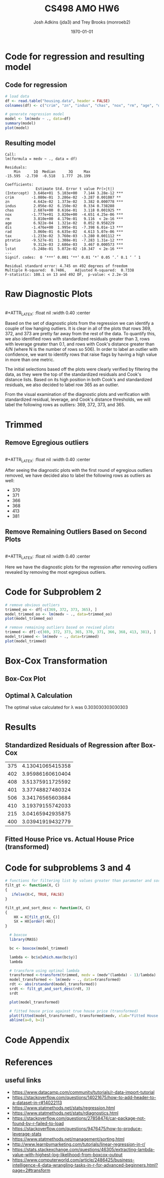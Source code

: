 #+AUTHOR: Josh Adkins (jda3) and Trey Brooks (monroeb2)
#+DATE: \today
#+TITLE: CS498 AMO HW6
#+OPTIONS:     H:2 num:t toc:nil \n:nil ::t |:t ^:t f:t tex:t ...
#+LATEX_HEADER:     \usepackage[margin=2cm]{geometry}
#+LATEX_HEADER:     \usepackage{listings}
#+LATEX_HEADER:     \usepackage{minted}
#+LATEX_HEADER:     \setlength{\parindent}{0cm} \setlength{\parskip}{10pt}

# (50 points) Regress house price (variable 14) against all others, and use
# leverage, Cook's distance, and standardized residuals to find possible
# outliers. Use plot(your_linear_regression_model) to produce a diagnostic plot
# that allows you to identify possible outliers (points with high residual or
# high leverage or high influence). Give the indices of possible outliers and
# explain why you think they are outliers. The reason being an outlier may not
# be same, so please be sure you understand the plot well. (You can read R
# tutorial provided above if you have any questions).


# (30 points) Remove all points you suspect as outliers, and compute a new
# regression. Reproduce a diagnostic plot that allows you to identify possible
# outliers. We do not require explanations this time.

# (10 points) Apply a Box-Cox transformation (use boxcox command) to the
# dependent variable, what is the best value of the parameter?

# (10 points) Now transform the dependent variable, build a linear regression,
# and check the standardized residuals. If they look acceptable, produce a plot
# of fitted house price against true house price.

# ##############################################################################

# (0 points) Page 1: code for regression and resulting model.
# (50 points) Page 2: a screenshot of your diagnostic plot and a few sentences
# of your explanation.
# (20 points) Page 3: a screenshot of your new diagnostic plot.
# (10 points) Page 4: a screenshot of your code for subproblem 2.
# (10 points) Page 5: a screenshot of Box-Cox transformation plot and the best
# value you chose.
# (10 points) Page 6: result of the standardized residuals of the regression
# after Box-Cox transformation and a plot of fitted house price against true
# house price.
# (0 points) Page 7: code for subproblems 3 and 4.
# ##############################################################################

# Did you use the common heuristic thresholds for your removal (i.e.
# cooks.distance > 4/n,
# leverage > 0.1,
# abs(standardized_residuals) > 3

# )? If I use those I'm getting more than 10 points.

* Code for regression and resulting model

** Code for regression

  #+BEGIN_SRC R
    # load data
    df <- read.table("housing.data", header = FALSE)
    colnames(df) <- c("crim", "zn", "indus", "chas", "nox", "rm", "age", "dis", "rad", "tax", "ptratio", "b", "lstat", "medv")

    # generate regression model
    model <- lm(medv ~ ., data=df)
    summary(model)
    plot(model)
  #+END_SRC

** Resulting model

  #+BEGIN_SRC text
    Call:
    lm(formula = medv ~ ., data = df)
    
    Residuals:
        Min      1Q  Median      3Q     Max 
    -15.595  -2.730  -0.518   1.777  26.199 
    
    Coefficients:
                  Estimate Std. Error t value Pr(>|t|)    
    (Intercept)  3.646e+01  5.103e+00   7.144 3.28e-12 ***
    crim        -1.080e-01  3.286e-02  -3.287 0.001087 ** 
    zn           4.642e-02  1.373e-02   3.382 0.000778 ***
    indus        2.056e-02  6.150e-02   0.334 0.738288    
    chas         2.687e+00  8.616e-01   3.118 0.001925 ** 
    nox         -1.777e+01  3.820e+00  -4.651 4.25e-06 ***
    rm           3.810e+00  4.179e-01   9.116  < 2e-16 ***
    age          6.922e-04  1.321e-02   0.052 0.958229    
    dis         -1.476e+00  1.995e-01  -7.398 6.01e-13 ***
    rad          3.060e-01  6.635e-02   4.613 5.07e-06 ***
    tax         -1.233e-02  3.760e-03  -3.280 0.001112 ** 
    ptratio     -9.527e-01  1.308e-01  -7.283 1.31e-12 ***
    b            9.312e-03  2.686e-03   3.467 0.000573 ***
    lstat       -5.248e-01  5.072e-02 -10.347  < 2e-16 ***
    ---
    Signif. codes:  0 ‘***’ 0.001 ‘**’ 0.01 ‘*’ 0.05 ‘.’ 0.1 ‘ ’ 1
    
    Residual standard error: 4.745 on 492 degrees of freedom
    Multiple R-squared:  0.7406,	Adjusted R-squared:  0.7338 
    F-statistic: 108.1 on 13 and 492 DF,  p-value: < 2.2e-16
  #+END_SRC

  \clearpage
  
* Raw Diagnostic Plots

  #+BEGIN_CENTER
  #+ATTR_LATEX: :float nil :width 0.40\textwidth :center
  [[./images/raw/res_vs_fit.png]]
  #+ATTR_LATEX: :float nil :width 0.40\textwidth :center
  [[./images/raw/norm_qq.png]]
  \\
  #+ATTR_LATEX: :float nil :width 0.40\textwidth :center
  [[./images/raw/scale_location.png]]
  #+ATTR_LATEX: :float nil :width 0.40\textwidth :center
  [[./images/raw/res_vs_lev.png]]
  #+END_CENTER

  Based on the set of diagnostic plots from the regression we can identify a
  couple of low hanging outliers. It is clear in all of the plots that rows 369,
  372, and 373 are pretty far away from the rest of the data. To quantify this,
  we also identified rows with standardized residuals greater than 3, rows with
  leverage greater than 0.1, and rows with Cook's distance greater than 4/N
  (where N is the number of rows so 506). In order to label an outlier with
  confidence, we want to identify rows that raise flags by having a high value
  in more than one metric.

  The initial selections based off the plots were clearly verified by filtering
  the data, as they were the top of the standardized residuals and Cook's
  distance lists. Based on its high position in both Cook's and standardized
  residuals, we also decided to label row 365 as an outlier.

  From the visual examination of the diagnostic plots and verification with
  standardized residual, leverage, and Cook's distance thresholds, we will label
  the following rows as outliers: 369, 372, 373, and 365.

  \clearpage

* Trimmed

** Remove Egregious outliers

  #+BEGIN_CENTER
  #+ATTR_LATEX: :float nil :width 0.40\textwidth :center
  [[./images/trimmed_obvious/res_vs_fit.png]]
  #+ATTR_LATEX: :float nil :width 0.40\textwidth :center
  [[./images/trimmed_obvious/norm_qq.png]]
  \\
  #+ATTR_LATEX: :float nil :width 0.40\textwidth :center
  [[./images/trimmed_obvious/scale_location.png]]
  #+ATTR_LATEX: :float nil :width 0.40\textwidth :center
  [[./images/trimmed_obvious/res_vs_lev.png]]
  #+END_CENTER

  After seeing the diagnostic plots with the first round of egregious outliers
  removed, we have decided also to label the following rows as outliers as well:

  - 370
  - 371
  - 366
  - 368
  - 413
  - 381

  \clearpage

** Remove Remaining Outliers Based on Second Plots

  #+BEGIN_CENTER
  #+ATTR_LATEX: :float nil :width 0.40\textwidth :center
  [[./images/trimmed/res_vs_fit.png]]
  #+ATTR_LATEX: :float nil :width 0.40\textwidth :center
  [[./images/trimmed/norm_qq.png]]
  \\
  #+ATTR_LATEX: :float nil :width 0.40\textwidth :center
  [[./images/trimmed/scale_location.png]]
  #+ATTR_LATEX: :float nil :width 0.40\textwidth :center
  [[./images/trimmed/res_vs_lev.png]]
  #+END_CENTER

  Here we have the diagnostic plots for the regression after removing outliers
  revealed by removing the most egregious outliers.

  \clearpage

* Code for Subproblem 2

  #+BEGIN_SRC R
    # remove obvious outliers
    trimmed_oo <- df[-c(369, 372, 373, 365), ]
    model_trimmed_oo <- lm(medv ~ ., data=trimmed_oo)
    plot(model_trimmed_oo)

    # remove remaining outliers based on revised plots
    trimmed <- df[-c(369, 372, 373, 365, 370, 371, 366, 368, 413, 381), ]
    model_trimmed <- lm(medv ~ ., data=trimmed)
    plot(model_trimmed)
  #+END_SRC
  \clearpage

* Box-Cox Transformation

** Box-Cox Plot

  #+ATTR_LATEX: :float nil 
  [[./images/boxcox.png]]

** Optimal \lambda Calculation
   The optimal value calculated for \lambda was 0.303030303030303

  \clearpage

* Results

** Standardized Residuals of Regression after Box-Cox

   #+ATTR_LATEX: :align |c|c| :width 300px 
|-----+------------------|
| 375 | 4.13041065415358 |
| 402 | 3.95986160610404 |
| 408 | 3.51375911725592 |
| 401 | 3.37748827480324 |
| 506 | 3.34176565603684 |
| 410 | 3.19379155742033 |
| 215 | 3.04165942935875 |
| 400 | 3.03941919432779 |
|-----+------------------|

** Fitted House Price vs. Actual House Price (transformed)

   #+ATTR_LATEX: :float t :width 400px 
   [[./images/predicted_vs_actual_transformed.png]]

   \clearpage

* Code for subproblems 3 and 4

  #+BEGIN_SRC r
    # functions for filtering list by values greater than paramater and sort in descending order
    filt_gt <- function(X, C) 
    {
       ifelse(X>C, TRUE, FALSE)
    }

    filt_gt_and_sort_desc <- function(X, C)
    {
        HX = X[filt_gt(X, C)]
        SX = HX[order(-HX)]
    }

      # boxcox
      library(MASS)

      bc <- boxcox(model_trimmed)

      lambda <- bc$x[which.max(bc$y)]
      lambda

      # transform using optimal lambda
      transformed <-transform(trimmed, medv = (medv^(lambda) - 1)/lambda)
      model_transformed <- lm(medv ~ ., data=transformed)
      rdt <- abs(rstandard(model_transformed))
      srdt <- filt_gt_and_sort_desc(rdt, 3)
      srdt

      plot(model_transformed)

      # fitted house price against true house price (transformed)
      plot(fitted(model_transformed), transformed$medv, xlab="Fitted House Price (transformed)", ylab="Actual House Price (transformed)")
      abline(a=0, b=1)
  #+END_SRC

  \clearpage

* Code Appendix

  #+include: "./jda3_monroeb2_hw6.r" src r -n

* References
** useful links
   - https://www.datacamp.com/community/tutorials/r-data-import-tutorial
   - https://stackoverflow.com/questions/14021675/how-to-add-header-to-a-dataset-in-r#14022113
   - https://www.statmethods.net/stats/regression.html
   - https://www.statmethods.net/stats/rdiagnostics.html
   - https://stackoverflow.com/questions/27858474/car-package-not-found-by-r-failed-to-load
   - https://stackoverflow.com/questions/9476475/how-to-produce-leverage-stats
   - https://www.statmethods.net/management/sorting.html
   - http://www.learnbymarketing.com/tutorials/linear-regression-in-r/
   - https://stats.stackexchange.com/questions/46305/extracting-lambda-value-with-highest-log-likelihood-from-boxcox-output
   - https://www.computerworld.com/article/2486425/business-intelligence-4-data-wrangling-tasks-in-r-for-advanced-beginners.html?page=2#transform
